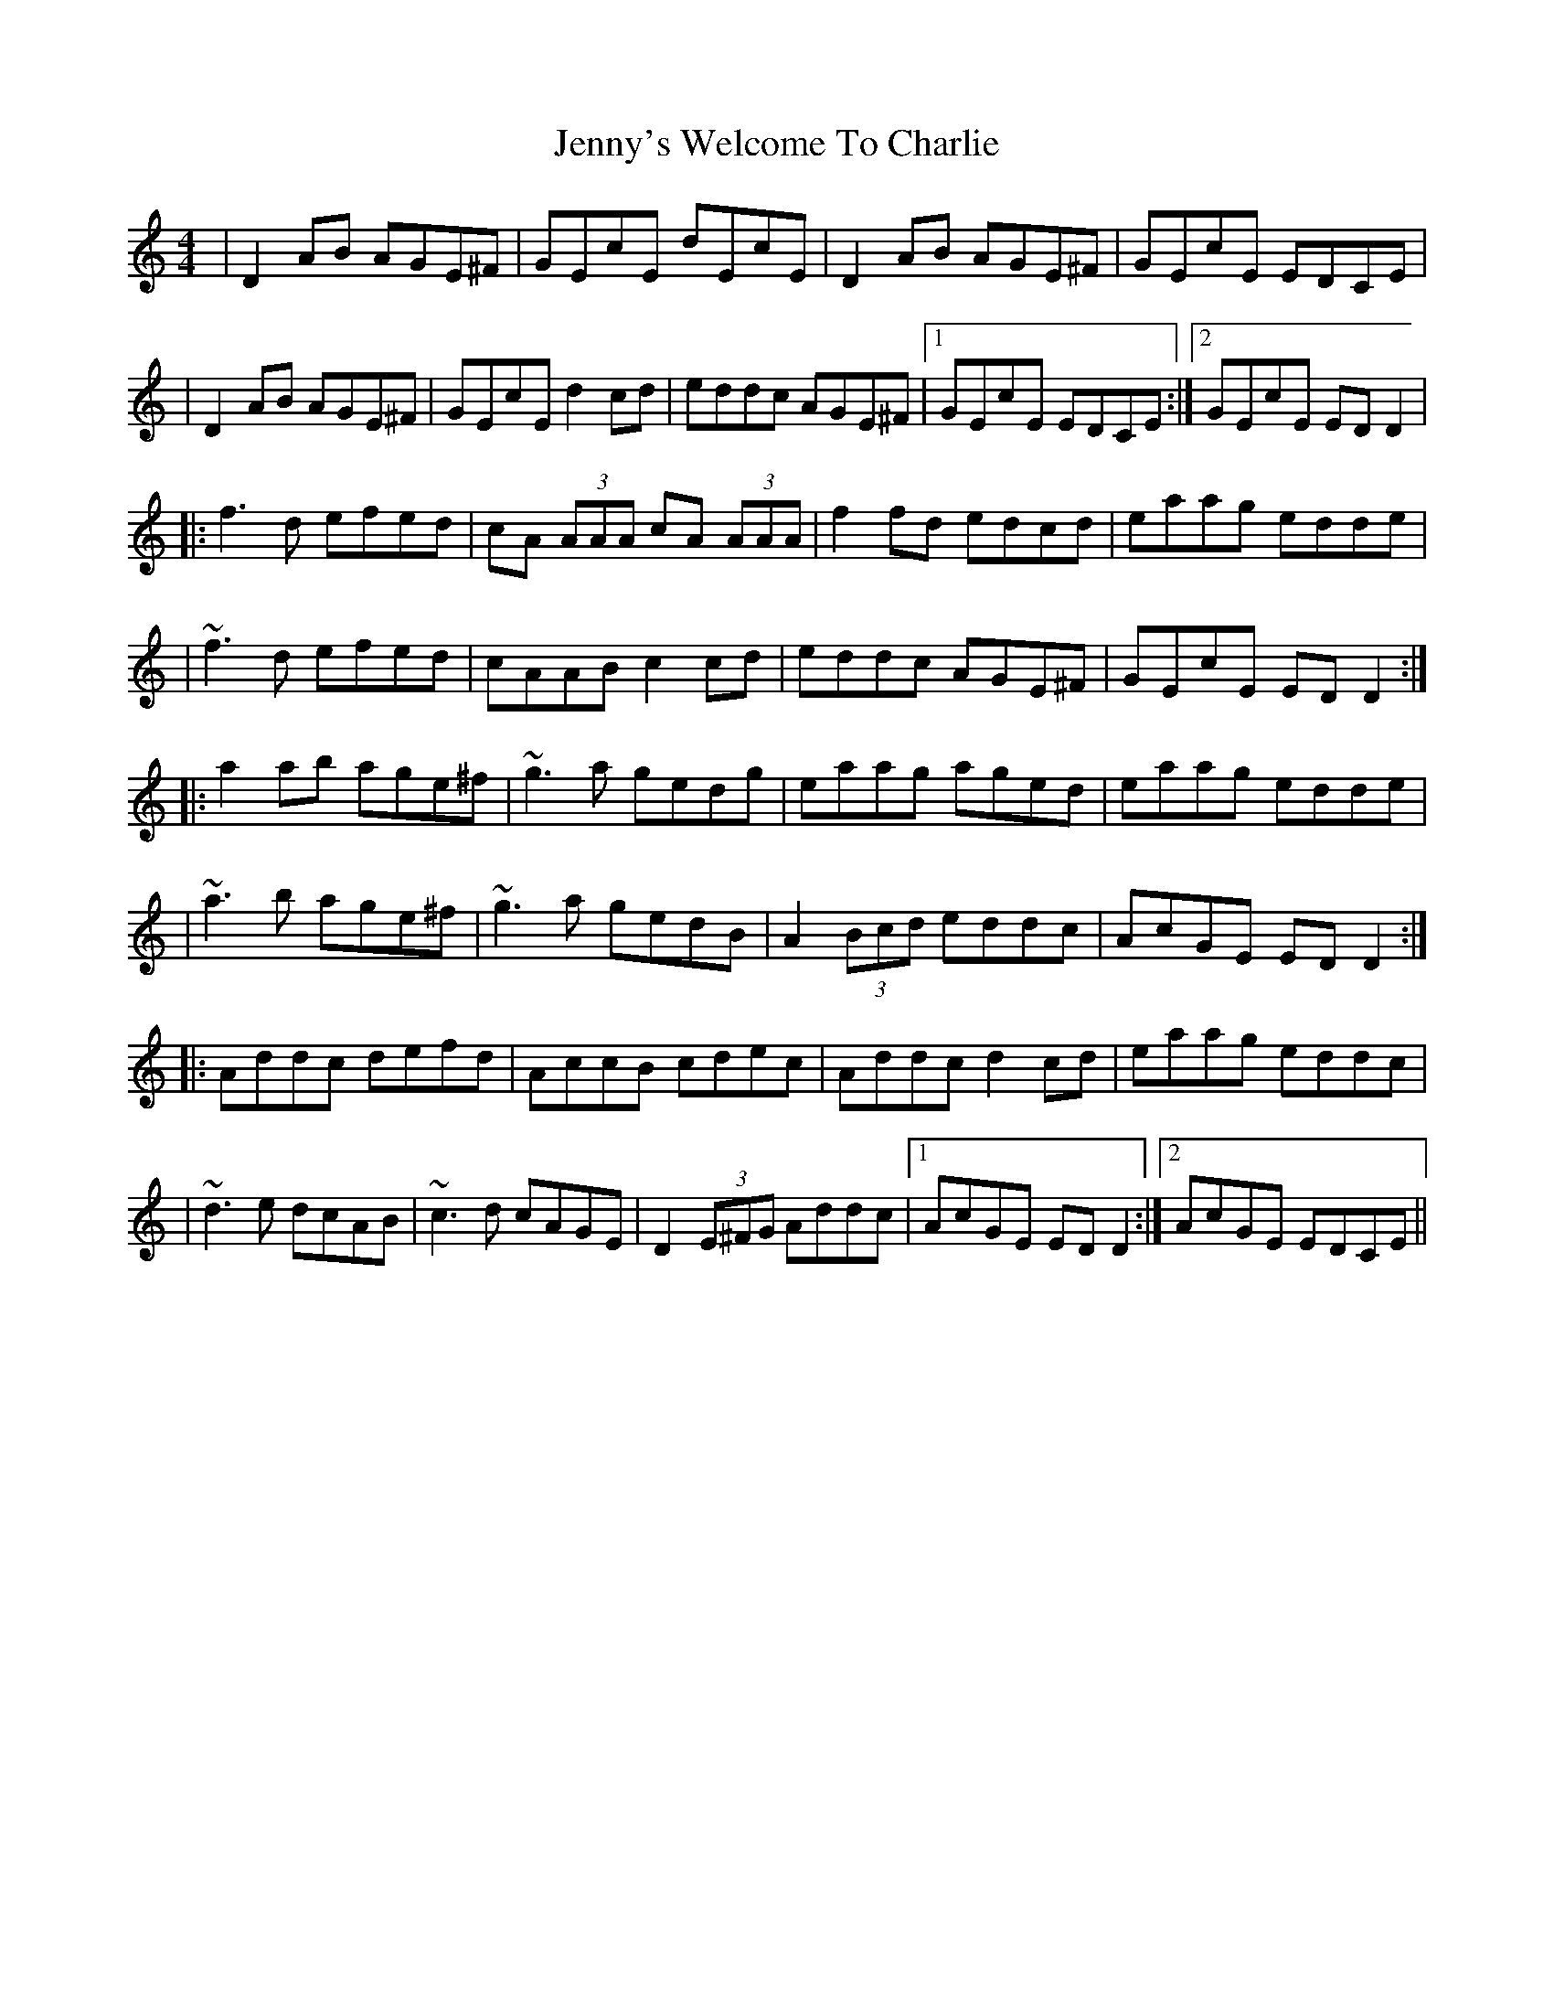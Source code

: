 X: 1
T: Jenny's Welcome To Charlie
Z: Will Harmon
S: https://thesession.org/tunes/370#setting370
R: reel
M: 4/4
L: 1/8
K: Ddor
|D2 AB AGE^F|GEcE dEcE|D2 AB AGE^F|GEcE EDCE|
|D2 AB AGE^F|GEcE d2 cd|eddc AGE^F|1 GEcE EDCE:|2 GEcE EDD2|
|:f3 d efed|cA (3AAA cA (3AAA|f2 fd edcd|eaag edde|
|~f3 d efed|cAAB c2 cd|eddc AGE^F|GEcE EDD2:|
|:a2 ab age^f|~g3 a gedg|eaag aged|eaag edde|
|~a3 b age^f|~g3 a gedB|A2 (3Bcd eddc|AcGE EDD2:|
|:Addc defd|AccB cdec|Addc d2 cd|eaag eddc|
|~d3 e dcAB|~c3 d cAGE|D2 (3E^FG Addc|1 AcGE EDD2:|2 AcGE EDCE||
